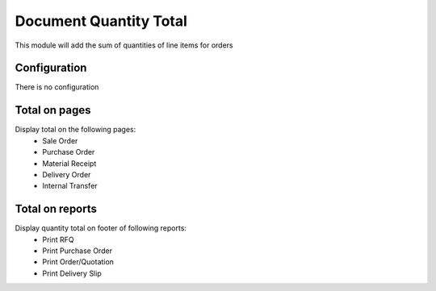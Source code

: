 =======================
Document Quantity Total
=======================

This module will add the sum of quantities of line items for orders


Configuration
--------------
There is no configuration


Total on pages
--------------

Display total on the following pages:
 - Sale Order
 - Purchase Order
 - Material Receipt
 - Delivery Order
 - Internal Transfer
 

Total on reports
-----------------

Display quantity total on footer of following reports:
 - Print RFQ
 - Print Purchase Order
 - Print Order/Quotation
 - Print Delivery Slip
